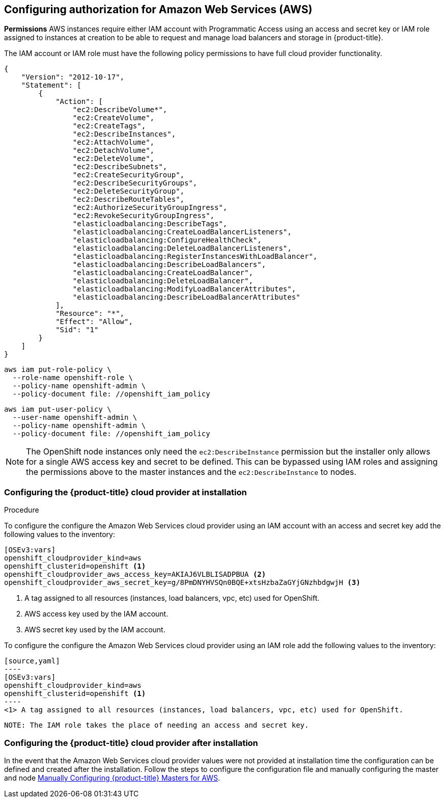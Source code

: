 ////
Module included in the following assemblies:

install_config/configuring_aws.adoc
////

== Configuring authorization for Amazon Web Services (AWS)

*Permissions*
AWS instances require either IAM account with Programmatic Access using an access and secret key or IAM role
assigned to instances at creation to be able to request and manage load balancers and storage
in {product-title}.

The IAM account or IAM role must have the following policy permissions to have full cloud provider functionality.

[source,yaml]
----
{
    "Version": "2012-10-17",
    "Statement": [
        {
            "Action": [
                "ec2:DescribeVolume*",
                "ec2:CreateVolume",
                "ec2:CreateTags",
                "ec2:DescribeInstances",
                "ec2:AttachVolume",
                "ec2:DetachVolume",
                "ec2:DeleteVolume",
                "ec2:DescribeSubnets",
                "ec2:CreateSecurityGroup",
                "ec2:DescribeSecurityGroups",
                "ec2:DeleteSecurityGroup",
                "ec2:DescribeRouteTables",
                "ec2:AuthorizeSecurityGroupIngress",
                "ec2:RevokeSecurityGroupIngress",
                "elasticloadbalancing:DescribeTags",
                "elasticloadbalancing:CreateLoadBalancerListeners",
                "elasticloadbalancing:ConfigureHealthCheck",
                "elasticloadbalancing:DeleteLoadBalancerListeners",
                "elasticloadbalancing:RegisterInstancesWithLoadBalancer",
                "elasticloadbalancing:DescribeLoadBalancers",
                "elasticloadbalancing:CreateLoadBalancer",
                "elasticloadbalancing:DeleteLoadBalancer",
                "elasticloadbalancing:ModifyLoadBalancerAttributes",
                "elasticloadbalancing:DescribeLoadBalancerAttributes"
            ],
            "Resource": "*",
            "Effect": "Allow",
            "Sid": "1"
        }
    ]
}
----


[source,yaml]
----
aws iam put-role-policy \
  --role-name openshift-role \
  --policy-name openshift-admin \
  --policy-document file: //openshift_iam_policy
----

[source,yaml]
----
aws iam put-user-policy \
  --user-name openshift-admin \
  --policy-name openshift-admin \
  --policy-document file: //openshift_iam_policy
----

NOTE: The OpenShift node instances only need the `ec2:DescribeInstance`
permission but the installer only allows for a single AWS access key and secret
to be defined. This can be bypassed using IAM roles and assigning the permissions
above to the master instances and the `ec2:DescribeInstance` to nodes.

=== Configuring the {product-title} cloud provider at installation

.Procedure

To configure the configure the Amazon Web Services cloud provider using an IAM account
with an access and secret key add the following values to the inventory:

[source,yaml]
----
[OSEv3:vars]
openshift_cloudprovider_kind=aws
openshift_clusterid=openshift <1>
openshift_cloudprovider_aws_access_key=AKIAJ6VLBLISADPBUA <2>
openshift_cloudprovider_aws_secret_key=g/8PmDNYHVSQn0BQE+xtsHzbaZaGYjGNzhbdgwjH <3>
----
<1> A tag assigned to all resources (instances, load balancers, vpc, etc) used for OpenShift.
<2> AWS access key used by the IAM account.
<3> AWS secret key used by the IAM account.

To configure the configure the Amazon Web Services cloud provider using an IAM role
 add the following values to the inventory:

 [source,yaml]
 ----
 [OSEv3:vars]
 openshift_cloudprovider_kind=aws
 openshift_clusterid=openshift <1>
 ----
 <1> A tag assigned to all resources (instances, load balancers, vpc, etc) used for OpenShift.

 NOTE: The IAM role takes the place of needing an access and secret key.

=== Configuring the {product-title} cloud provider after installation

In the event that the Amazon Web Services cloud provider values were not provided at installation time
the configuration can be defined and created after the installation. Follow the steps to configure the
configuration file and manually configuring the master and node
xref:../install_config/configuring_aws.adoc#aws-configuring-masters-manually[Manually Configuring {product-title} Masters for AWS].
